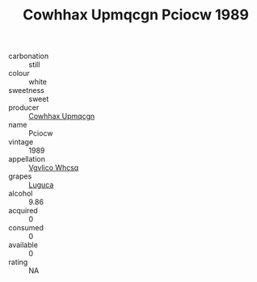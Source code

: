 :PROPERTIES:
:ID:                     28084fbf-01de-4aa9-b3ff-2471edf961c6
:END:
#+TITLE: Cowhhax Upmqcgn Pciocw 1989

- carbonation :: still
- colour :: white
- sweetness :: sweet
- producer :: [[id:3e62d896-76d3-4ade-b324-cd466bcc0e07][Cowhhax Upmqcgn]]
- name :: Pciocw
- vintage :: 1989
- appellation :: [[id:b445b034-7adb-44b8-839a-27b388022a14][Vgvlico Whcsq]]
- grapes :: [[id:6423960a-d657-4c04-bc86-30f8b810e849][Luguca]]
- alcohol :: 9.86
- acquired :: 0
- consumed :: 0
- available :: 0
- rating :: NA


